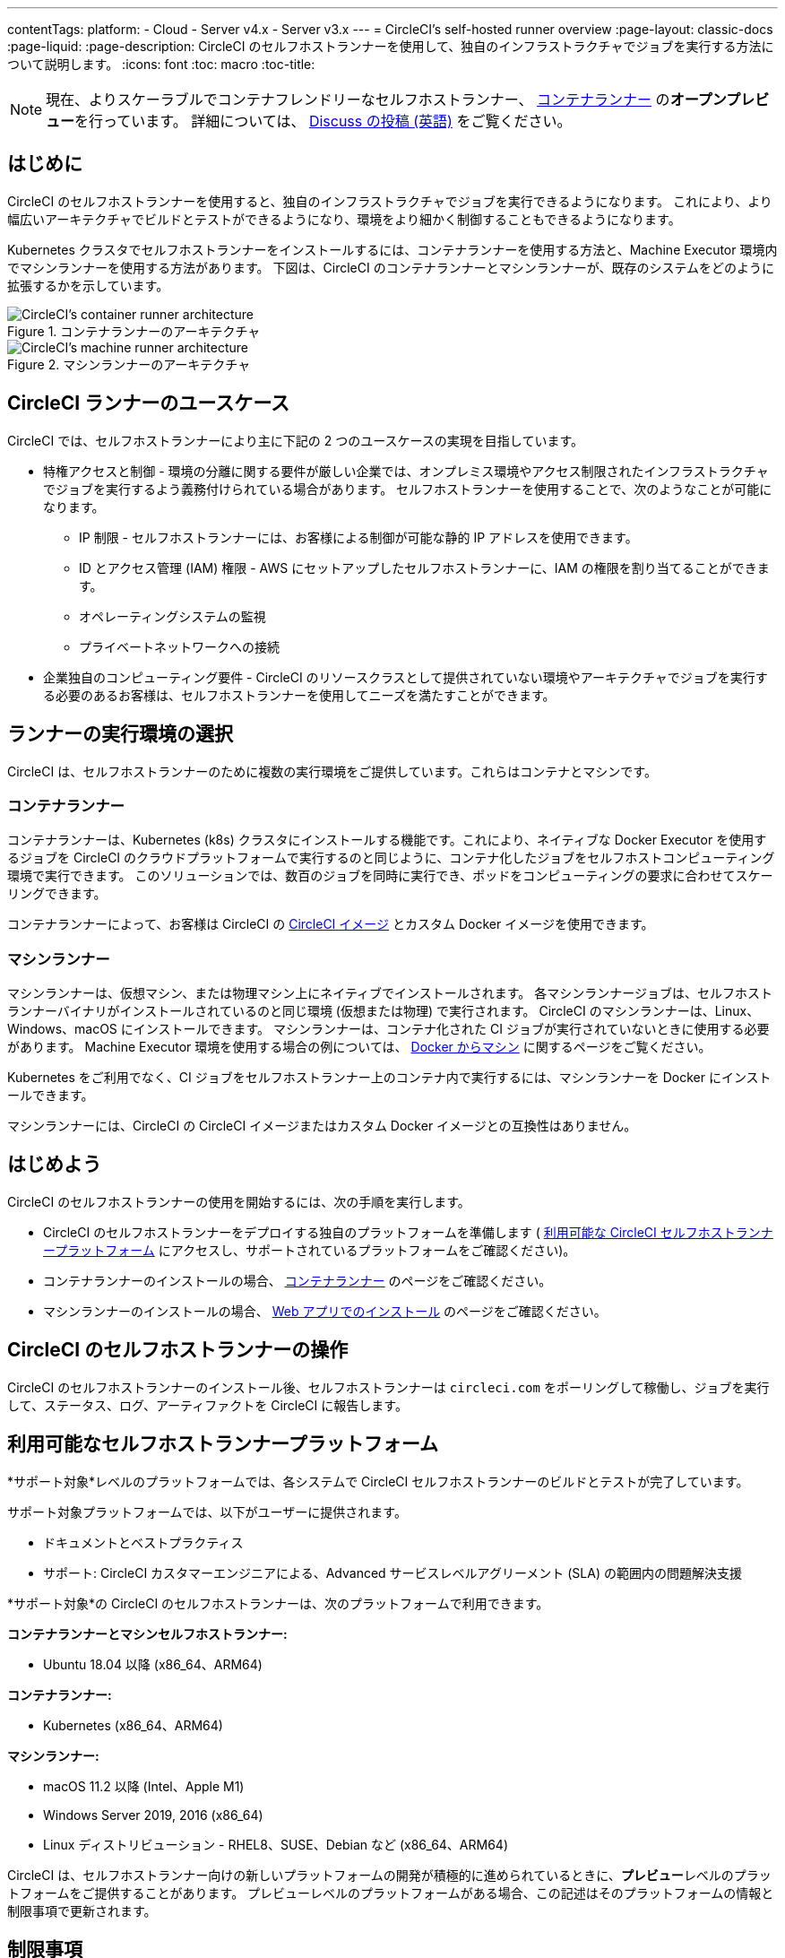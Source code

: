 ---

contentTags:
  platform:
  - Cloud
  - Server v4.x
  - Server v3.x
---
= CircleCI's self-hosted runner overview
:page-layout: classic-docs
:page-liquid:
:page-description: CircleCI のセルフホストランナーを使用して、独自のインフラストラクチャでジョブを実行する方法について説明します。
:icons: font
:toc: macro
:toc-title:

toc::[]

NOTE: 現在、よりスケーラブルでコンテナフレンドリーなセルフホストランナー、 <<container-runner#,コンテナランナー>> の**オープンプレビュー**を行っています。 詳細については、 link:https://discuss.circleci.com/t/a-more-scalable-container-friendly-self-hosted-runner-container-agent-now-in-open-preview/45094[Discuss の投稿 (英語)] をご覧ください。

[#introduction]
== はじめに

CircleCI のセルフホストランナーを使用すると、独自のインフラストラクチャでジョブを実行できるようになります。 これにより、より幅広いアーキテクチャでビルドとテストができるようになり、環境をより細かく制御することもできるようになります。

Kubernetes クラスタでセルフホストランナーをインストールするには、コンテナランナーを使用する方法と、Machine Executor 環境内でマシンランナーを使用する方法があります。 下図は、CircleCI のコンテナランナーとマシンランナーが、既存のシステムをどのように拡張するかを示しています。

[.tab.runner.Container_runner]
--
.コンテナランナーのアーキテクチャ
image::container-runner-model.png[CircleCI's container runner architecture]
--

[.tab.runner.Machine_runner]
--
.マシンランナーのアーキテクチャ
image::runner-overview-diagram.png[CircleCI's machine runner architecture]
--

[#circleci-runner-use-cases]
== CircleCI ランナーのユースケース

CircleCI では、セルフホストランナーにより主に下記の 2 つのユースケースの実現を目指しています。

* 特権アクセスと制御 - 環境の分離に関する要件が厳しい企業では、オンプレミス環境やアクセス制限されたインフラストラクチャでジョブを実行するよう義務付けられている場合があります。 セルフホストランナーを使用することで、次のようなことが可能になります。
** IP 制限 - セルフホストランナーには、お客様による制御が可能な静的 IP アドレスを使用できます。
** ID とアクセス管理 (IAM) 権限 - AWS にセットアップしたセルフホストランナーに、IAM の権限を割り当てることができます。
** オペレーティングシステムの監視
** プライベートネットワークへの接続
* 企業独自のコンピューティング要件 - CircleCI のリソースクラスとして提供されていない環境やアーキテクチャでジョブを実行する必要のあるお客様は、セルフホストランナーを使用してニーズを満たすことができます。

[#choosing-a-runner-execution-environment]
== ランナーの実行環境の選択

CircleCI は、セルフホストランナーのために複数の実行環境をご提供しています。これらはコンテナとマシンです。

[#container-runner-use-case]
=== コンテナランナー

コンテナランナーは、Kubernetes (k8s) クラスタにインストールする機能です。これにより、ネイティブな Docker Executor を使用するジョブを CircleCI のクラウドプラットフォームで実行するのと同じように、コンテナ化したジョブをセルフホストコンピューティング環境で実行できます。 このソリューションでは、数百のジョブを同時に実行でき、ポッドをコンピューティングの要求に合わせてスケーリングできます。

コンテナランナーによって、お客様は CircleCI の <<circleci-images#,CircleCI イメージ>> とカスタム Docker イメージを使用できます。

[#machine-runner-use-case]
=== マシンランナー

マシンランナーは、仮想マシン、または物理マシン上にネイティブでインストールされます。 各マシンランナージョブは、セルフホストランナーバイナリがインストールされているのと同じ環境 (仮想または物理) で実行されます。 CircleCI のマシンランナーは、Linux、Windows、macOS にインストールできます。 マシンランナーは、コンテナ化された CI ジョブが実行されていないときに使用する必要があります。 Machine Executor 環境を使用する場合の例については、 <<docker-to-machine#, Docker からマシン>> に関するページをご覧ください。

Kubernetes をご利用でなく、CI ジョブをセルフホストランナー上のコンテナ内で実行するには、マシンランナーを Docker にインストールできます。

マシンランナーには、CircleCI の CircleCI イメージまたはカスタム Docker イメージとの互換性はありません。

[#getting-started]
== はじめよう

CircleCI のセルフホストランナーの使用を開始するには、次の手順を実行します。

* CircleCI のセルフホストランナーをデプロイする独自のプラットフォームを準備します ( <<#available-self-hosted-runner-platforms,利用可能な CircleCI セルフホストランナープラットフォーム>> にアクセスし、サポートされているプラットフォームをご確認ください)。
* コンテナランナーのインストールの場合、 <<container-runner#, コンテナランナー>> のページをご確認ください。
* マシンランナーのインストールの場合、 xref:runner-installation.adoc[Web アプリでのインストール] のページをご確認ください。

[#circleci-self-hosted-runner-operation]
== CircleCI のセルフホストランナーの操作

CircleCI のセルフホストランナーのインストール後、セルフホストランナーは `circleci.com` をポーリングして稼働し、ジョブを実行して、ステータス、ログ、アーティファクトを CircleCI に報告します。

[#available-self-hosted-runner-platforms]
== 利用可能なセルフホストランナープラットフォーム

*サポート対象*レベルのプラットフォームでは、各システムで CircleCI セルフホストランナーのビルドとテストが完了しています。

サポート対象プラットフォームでは、以下がユーザーに提供されます。

* ドキュメントとベストプラクティス
* サポート: CircleCI カスタマーエンジニアによる、Advanced サービスレベルアグリーメント (SLA) の範囲内の問題解決支援

*サポート対象*の CircleCI のセルフホストランナーは、次のプラットフォームで利用できます。

**コンテナランナーとマシンセルフホストランナー:**

* Ubuntu 18.04 以降 (x86_64、ARM64)

**コンテナランナー:**

* Kubernetes (x86_64、ARM64)

**マシンランナー:**

* macOS 11.2 以降 (Intel、Apple M1)
* Windows Server 2019, 2016 (x86_64)
* Linux ディストリビューション - RHEL8、SUSE、Debian など (x86_64、ARM64)

CircleCI は、セルフホストランナー向けの新しいプラットフォームの開発が積極的に進められているときに、**プレビュー**レベルのプラットフォームをご提供することがあります。 プレビューレベルのプラットフォームがある場合、この記述はそのプラットフォームの情報と制限事項で更新されます。

[#limitations]
== 制限事項

標準的な CircleCI 機能のほとんどすべてがセルフホストランナージョブで使用できますが、現時点では、まだいくつかサポートされていない機能があります。

* 以下の定義済みの環境変数はランナー Executor では挿入されていません。
** `CIRCLE_PREVIOUS_BUILD_NUM`
** すべての非推奨クラウド環境変数
* Docker レイヤーキャッシュ
* コンテナランナーに関する制限事項については、 <<container-runner#limitations, コンテナランナー>> のページをご確認ください。

[#learn-more]
== さらに詳しく

CircleCI Academy の https://academy.circleci.com/runner-course?access_code=public-2021[ランナーコース] を受講すると、お客様のインフラストラクチャでのマシンランナーのインストール方法についてさらに詳しく学ぶことができます。

[#see-also]
== 関連項目

- <<runner-concepts#,ランナーのコンセプト>>
- <<runner-installation#,Web アプリからのセルフホストランナーのインストール>>